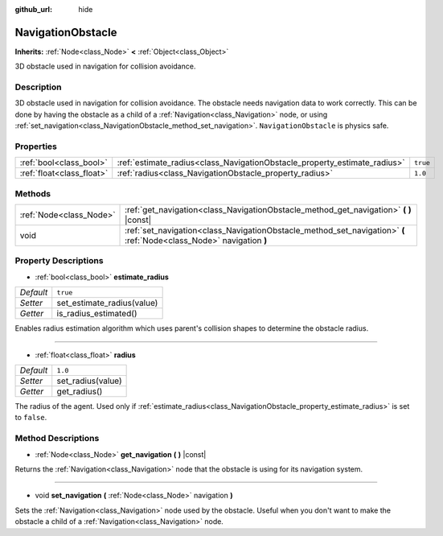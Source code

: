 :github_url: hide

.. Generated automatically by doc/tools/make_rst.py in Godot's source tree.
.. DO NOT EDIT THIS FILE, but the NavigationObstacle.xml source instead.
.. The source is found in doc/classes or modules/<name>/doc_classes.

.. _class_NavigationObstacle:

NavigationObstacle
==================

**Inherits:** :ref:`Node<class_Node>` **<** :ref:`Object<class_Object>`

3D obstacle used in navigation for collision avoidance.

Description
-----------

3D obstacle used in navigation for collision avoidance. The obstacle needs navigation data to work correctly. This can be done by having the obstacle as a child of a :ref:`Navigation<class_Navigation>` node, or using :ref:`set_navigation<class_NavigationObstacle_method_set_navigation>`. ``NavigationObstacle`` is physics safe.

Properties
----------

+---------------------------+---------------------------------------------------------------------------+----------+
| :ref:`bool<class_bool>`   | :ref:`estimate_radius<class_NavigationObstacle_property_estimate_radius>` | ``true`` |
+---------------------------+---------------------------------------------------------------------------+----------+
| :ref:`float<class_float>` | :ref:`radius<class_NavigationObstacle_property_radius>`                   | ``1.0``  |
+---------------------------+---------------------------------------------------------------------------+----------+

Methods
-------

+-------------------------+----------------------------------------------------------------------------------------------------------------------+
| :ref:`Node<class_Node>` | :ref:`get_navigation<class_NavigationObstacle_method_get_navigation>` **(** **)** |const|                            |
+-------------------------+----------------------------------------------------------------------------------------------------------------------+
| void                    | :ref:`set_navigation<class_NavigationObstacle_method_set_navigation>` **(** :ref:`Node<class_Node>` navigation **)** |
+-------------------------+----------------------------------------------------------------------------------------------------------------------+

Property Descriptions
---------------------

.. _class_NavigationObstacle_property_estimate_radius:

- :ref:`bool<class_bool>` **estimate_radius**

+-----------+----------------------------+
| *Default* | ``true``                   |
+-----------+----------------------------+
| *Setter*  | set_estimate_radius(value) |
+-----------+----------------------------+
| *Getter*  | is_radius_estimated()      |
+-----------+----------------------------+

Enables radius estimation algorithm which uses parent's collision shapes to determine the obstacle radius.

----

.. _class_NavigationObstacle_property_radius:

- :ref:`float<class_float>` **radius**

+-----------+-------------------+
| *Default* | ``1.0``           |
+-----------+-------------------+
| *Setter*  | set_radius(value) |
+-----------+-------------------+
| *Getter*  | get_radius()      |
+-----------+-------------------+

The radius of the agent. Used only if :ref:`estimate_radius<class_NavigationObstacle_property_estimate_radius>` is set to ``false``.

Method Descriptions
-------------------

.. _class_NavigationObstacle_method_get_navigation:

- :ref:`Node<class_Node>` **get_navigation** **(** **)** |const|

Returns the :ref:`Navigation<class_Navigation>` node that the obstacle is using for its navigation system.

----

.. _class_NavigationObstacle_method_set_navigation:

- void **set_navigation** **(** :ref:`Node<class_Node>` navigation **)**

Sets the :ref:`Navigation<class_Navigation>` node used by the obstacle. Useful when you don't want to make the obstacle a child of a :ref:`Navigation<class_Navigation>` node.

.. |virtual| replace:: :abbr:`virtual (This method should typically be overridden by the user to have any effect.)`
.. |const| replace:: :abbr:`const (This method has no side effects. It doesn't modify any of the instance's member variables.)`
.. |vararg| replace:: :abbr:`vararg (This method accepts any number of arguments after the ones described here.)`
